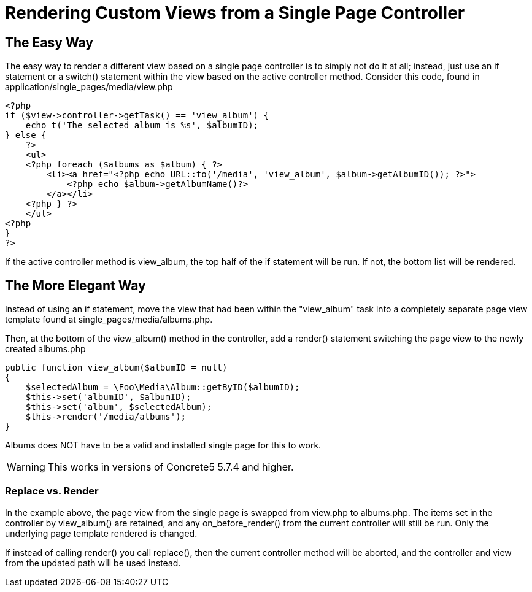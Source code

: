 = Rendering Custom Views from a Single Page Controller

== The Easy Way

The easy way to render a different view based on a single page controller is to simply not do it at all; instead, just use an if statement or a switch() statement within the view based on the active controller method. Consider this code, found in application/single_pages/media/view.php

[source,php]
----
<?php
if ($view->controller->getTask() == 'view_album') {
    echo t('The selected album is %s', $albumID);
} else {
    ?>
    <ul>
    <?php foreach ($albums as $album) { ?>
        <li><a href="<?php echo URL::to('/media', 'view_album', $album->getAlbumID()); ?>">
            <?php echo $album->getAlbumName()?>
        </a></li>
    <?php } ?>
    </ul>
<?php
}
?>
----

If the active controller method is view_album, the top half of the if statement will be run. If not, the bottom list will be rendered.

== The More Elegant Way

Instead of using an if statement, move the view that had been within the "view_album" task into a completely separate page view template found at single_pages/media/albums.php.

Then, at the bottom of the view_album() method in the controller, add a render() statement switching the page view to the newly created albums.php

[source,php]
----
public function view_album($albumID = null)
{
    $selectedAlbum = \Foo\Media\Album::getByID($albumID);
    $this->set('albumID', $albumID);
    $this->set('album', $selectedAlbum);
    $this->render('/media/albums');
}
----

Albums does NOT have to be a valid and installed single page for this to work.

WARNING: This works in versions of Concrete5 5.7.4 and higher.

=== Replace vs. Render

In the example above, the page view from the single page is swapped from view.php to albums.php. The items set in the controller by view_album() are retained, and any on_before_render() from the current controller will still be run. Only the underlying page template rendered is changed.

If instead of calling render() you call replace(), then the current controller method will be aborted, and the controller and view from the updated path will be used instead.
